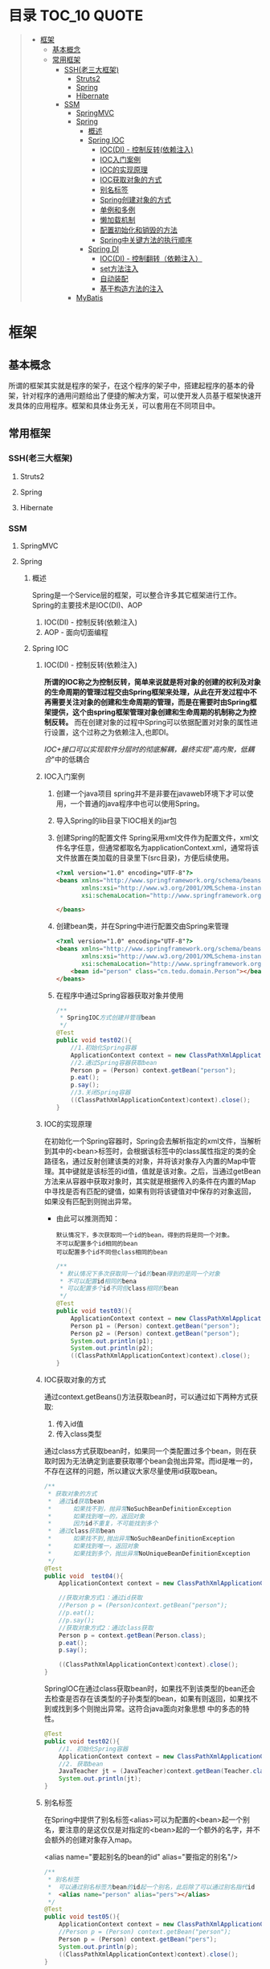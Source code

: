 * 目录                                                                          :TOC_10:QUOTE:
#+BEGIN_QUOTE
- [[#框架][框架]]
  - [[#基本概念][基本概念]]
  - [[#常用框架][常用框架]]
    - [[#ssh老三大框架][SSH(老三大框架)]]
      - [[#struts2][Struts2]]
      - [[#spring][Spring]]
      - [[#hibernate][Hibernate]]
    - [[#ssm][SSM]]
      - [[#springmvc][SpringMVC]]
      - [[#spring-1][Spring]]
        - [[#概述][概述]]
        - [[#spring-ioc][Spring IOC]]
          - [[#iocdi---控制反转依赖注入][IOC(DI) - 控制反转(依赖注入)]]
          - [[#ioc入门案例][IOC入门案例]]
          - [[#ioc的实现原理][IOC的实现原理]]
          - [[#ioc获取对象的方式][IOC获取对象的方式]]
          - [[#别名标签][别名标签]]
          - [[#spring创建对象的方式][Spring创建对象的方式]]
          - [[#单例和多例][单例和多例]]
          - [[#懒加载机制][懒加载机制]]
          - [[#配置初始化和销毁的方法][配置初始化和销毁的方法]]
          - [[#spring中关键方法的执行顺序][Spring中关键方法的执行顺序]]
        - [[#spring-di][Spring DI]]
          - [[#iocdi---控制翻转依赖注入][IOC(DI) - 控制翻转（依赖注入）]]
          - [[#set方法注入][set方法注入]]
          - [[#自动装配][自动装配]]
          - [[#基于构造方法的注入][基于构造方法的注入]]
      - [[#mybatis][MyBatis]]
#+END_QUOTE
* 框架
** 基本概念
所谓的框架其实就是程序的架子，在这个程序的架子中，搭建起程序的基本的骨架，针对程序的通用问题给出了便捷的解决方案，可以使开发人员基于框架快速开发具体的应用程序。框架和具体业务无关，可以套用在不同项目中。
** 常用框架
*** SSH(老三大框架)
**** Struts2
**** Spring
**** Hibernate
*** SSM
**** SpringMVC
**** Spring
***** 概述
Spring是一个Service层的框架，可以整合许多其它框架进行工作。Spring的主要技术是IOC(DI)、AOP
1. IOC(DI) - 控制反转(依赖注入)
2. AOP - 面向切面编程
***** Spring IOC
****** IOC(DI) - 控制反转(依赖注入)
*所谓的IOC称之为控制反转，简单来说就是将对象的创建的权利及对象的生命周期的管理过程交由Spring框架来处理，从此在开发过程中不再需要关注对象的创建和生命周期的管理，而是在需要时由Spring框架提供，这个由spring框架管理对象创建和生命周期的机制称之为控制反转。* 而在创建对象的过程中Spring可以依据配置对对象的属性进行设置，这个过称之为依赖注入,也即DI。

/IOC+接口可以实现软件分层时的彻底解耦，最终实现"高内聚，低耦合/"中的低耦合
****** IOC入门案例
1. 创建一个java项目
   spring并不是非要在javaweb环境下才可以使用，一个普通的java程序中也可以使用Spring。
2. 导入Spring的lib目录下IOC相关的jar包
   [[./Img/1.png]]
3. 创建Spring的配置文件
   Spring采用xml文件作为配置文件，xml文件名字任意，但通常都取名为applicationContext.xml，通常将该文件放置在类加载的目录里下(src目录)，方便后续使用。

   #+BEGIN_SRC html
     <?xml version="1.0" encoding="UTF-8"?>
     <beans xmlns="http://www.springframework.org/schema/beans"
            xmlns:xsi="http://www.w3.org/2001/XMLSchema-instance"
            xsi:schemaLocation="http://www.springframework.org/schema/beans http://www.springframework.org/schema/beans/spring-beans.xsd">

     </beans>
   #+END_SRC

4. 创建bean类，并在Spring中进行配置交由Spring来管理

   #+BEGIN_SRC html
     <?xml version="1.0" encoding="UTF-8"?>
     <beans xmlns="http://www.springframework.org/schema/beans"
            xmlns:xsi="http://www.w3.org/2001/XMLSchema-instance"
            xsi:schemaLocation="http://www.springframework.org/schema/beans http://www.springframework.org/schema/beans/spring-beans.xsd">
         <bean id="person" class="cn.tedu.domain.Person"></bean>
     </beans>
   #+END_SRC

5. 在程序中通过Spring容器获取对象并使用

   #+BEGIN_SRC java
     /**
      ,* SpringIOC方式创建并管理bean
      ,*/
     @Test
     public void test02(){
         //1.初始化Spring容器
         ApplicationContext context = new ClassPathXmlApplicationContext("applicationContext.xml");
         //2.通过Spring容器获取bean
         Person p = (Person) context.getBean("person");
         p.eat();
         p.say();
         //3.关闭Spring容器
         ((ClassPathXmlApplicationContext)context).close();
     }
   #+END_SRC

****** IOC的实现原理
在初始化一个Spring容器时，Spring会去解析指定的xml文件，当解析到其中的<bean>标签时，会根据该标签中的class属性指定的类的全路径名，通过反射创建该类的对象，并将该对象存入内置的Map中管理。其中键就是该标签的id值，值就是该对象。之后，当通过getBean方法来从容器中获取对象时，其实就是根据传入的条件在内置的Map中寻找是否有匹配的键值，如果有则将该键值对中保存的对象返回，如果没有匹配到则抛出异常。
- 由此可以推测而知：

  #+BEGIN_SRC
    默认情况下，多次获取同一个id的bean，得到的将是同一个对象。
    不可以配置多个id相同的bean
    可以配置多个id不同但class相同的bean
  #+END_SRC

  #+BEGIN_SRC java
    /**
     ,* 默认情况下多次获取同一个id的bean得到的是同一个对象
     ,* 不可以配置id相同的bena
     ,* 可以配置多个id不同但class相同的bean
     ,*/
    @Test
    public void test03(){
        ApplicationContext context = new ClassPathXmlApplicationContext("applicationContext.xml");
        Person p1 = (Person) context.getBean("person");
        Person p2 = (Person) context.getBean("person");
        System.out.println(p1);
        System.out.println(p2);
        ((ClassPathXmlApplicationContext)context).close();
    }
  #+END_SRC

****** IOC获取对象的方式
通过context.getBeans()方法获取bean时，可以通过如下两种方式获取:
1. 传入id值
2. 传入class类型
通过class方式获取bean时，如果同一个类配置过多个bean，则在获取时因为无法确定到底要获取哪个bean会抛出异常。而id是唯一的，不存在这样的问题，所以建议大家尽量使用id获取bean。

#+BEGIN_SRC java
  /**
   ,* 获取对象的方式
   ,*  通过id获取bean
   ,*      如果找不到，抛异常NoSuchBeanDefinitionException
   ,*      如果找到唯一的，返回对象
   ,*      因为id不重复，不可能找到多个
   ,*  通过class获取bean
   ,*      如果找不到,抛出异常NoSuchBeanDefinitionException
   ,*      如果找到唯一，返回对象
   ,*      如果找到多个，抛出异常NoUniqueBeanDefinitionException
   ,*/
  @Test
  public void  test04(){
      ApplicationContext context = new ClassPathXmlApplicationContext("applicationContext.xml");

      //获取对象方式1：通过id获取
      //Person p = (Person)context.getBean("person");
      //p.eat();
      //p.say();
      //获取对象方式2：通过class获取
      Person p = context.getBean(Person.class);
      p.eat();
      p.say();

      ((ClassPathXmlApplicationContext)context).close();
  }
#+END_SRC

SpringIOC在通过class获取bean时，如果找不到该类型的bean还会去检查是否存在该类型的子孙类型的bean，如果有则返回，如果找不到或找到多个则抛出异常。这符合java面向对象思想 中的多态的特性。

#+BEGIN_SRC java
  @Test
  public void test02(){
      //1. 初始化Spring容器
      ApplicationContext context = new ClassPathXmlApplicationContext("applicationContext.xml");
      //2. 获取bean
      JavaTeacher jt = (JavaTeacher)context.getBean(Teacher.class);
      System.out.println(jt);
  }
#+END_SRC

****** 别名标签
在Spring中提供了别名标签<alias>可以为配置的<bean>起一个别名，要注意的是这仅仅是对指定的<bean>起的一个额外的名字，并不会额外的创建对象存入map。

<alias name="要起别名的bean的id" alias="要指定的别名"/>

#+BEGIN_SRC java
  /**
   ,* 别名标签
   ,*  可以通过别名标签为bean的id起一个别名，此后除了可以通过别名指代id
   ,*  <alias name="person" alias="pers"></alias>
   ,*/
  @Test
  public void test05(){
      ApplicationContext context = new ClassPathXmlApplicationContext("applicationContext.xml");
      //Person p = (Person) context.getBean("person");
      Person p = (Person) context.getBean("pers");
      System.out.println(p);
      ((ClassPathXmlApplicationContext)context).close();
  }
#+END_SRC

****** Spring创建对象的方式
1. 通过类的无法构造方法创建对象
   在入门案例中使用的就是这种方式。

   当用最普通方式配置一个<bean>时,默认就是采用类的无参构造创建对象。

   在Spring容器初始化时，通过<bean>上配置的class属性反射得到字节码对象，通过newInstance()创建对象

   #+BEGIN_SRC
     Class c = Class.forName("类的全路径名称")
     Object obj = c.newInstance()
   #+END_SRC

   这种方式下spring创建对象，要求类必须有无参的构造，否则无法通过反射创建对象，会抛出异常。

   #+BEGIN_SRC java
     public class Person{
         public Person(){
             System.out.println("Person被创建了...");
         }
     }
   #+END_SRC

   #+BEGIN_SRC java
     /**
      ,* SpringIOC创建对象方式1 - 反射创建对象 * bean必须有无参构造才可以
      ,*/
     @Test
     public void test01() throws Exception {
         ApplicationContext context = new ClassPathXmlApplicationContext("applicationContext.xml");
         Person p = (Person) context.getBean("person");
         System.out.println(p);
         ((ClassPathXmlApplicationContext)context).close();
     }
   #+END_SRC

2. 通过静态工厂创建对象
   很多的时候，我们面对的类是无法通过无参构造去创建的，例如该类没有无参构造、是一抽象类等等情况 ，此时无法要求spring通过无参构造创建对象，此时可以使用静态工厂 方式创建对象。

   #+BEGIN_SRC java
     public class Person{
         public Person(String name){
             System.out.println("Person被创建了..");
         }
     }
   #+END_SRC

   #+BEGIN_SRC java
     /**
      ,* 静态工厂 */
     public class PersonStaticFactory {
         private PersonStaticFactory(){
         }
         public static Person getInstance(){
             return new Person("zs");
         }
     }
   #+END_SRC

   #+BEGIN_SRC html
     <?xml version="1.0" encoding="UTF-8"?>
     <beans xmlns="http://www.springframework.org/schema/beans"
            xmlns:xsi="http://www.w3.org/2001/XMLSchema-instance"
            xsi:schemaLocation="http://www.springframework.org/schema/beans http://www.springframework.org/schema/beans/spring-beans.xsd">
       <bean id="person" class="cn.tedu.factory.PersonStaticFactory" factory-method="getInstance"></bean>
     </beans>
   #+END_SRC

   #+BEGIN_SRC java
     @Test
     public void test02(){
         ApplicationContext context = new ClassPathXmlApplicationContext("applicationContext.xml");
         Person p = (Person) context.getBean("person");
         System.out.println(p);
         ((ClassPathXmlApplicationContext)context).close();
     }
   #+END_SRC
3. 实例工厂创建对象
   实例工厂也可以解决类是无法通过无参构造创建的问题，解决的思路和静态工厂类似，只不过实例工厂提供的方法不是静态的。Spring需要先创建出实例工厂的对象，在调用实例工厂对象上指定的普通方法来创建对象。所以实例工厂也需要配置到Spring中管理。

   #+BEGIN_SRC java
     public class Person{
         public Person(String name){
             System.out.println("Person被创建了..");
         }
     }
   #+END_SRC

   #+BEGIN_SRC java
     /**
      ,* 实例工厂 */
     public class PersonInstanceFactory {
         public Person getInstance(){
             return new Person("ls");
         }
     }
   #+END_SRC

   #+BEGIN_SRC html
     <?xml version="1.0" encoding="UTF-8"?>
     <beans xmlns="http://www.springframework.org/schema/beans"
            xmlns:xsi="http://www.w3.org/2001/XMLSchema-instance"
            xsi:schemaLocation="http://www.springframework.org/schema/beans http://www.springframework.org/schema/beans/spring-beans.xsd">
       <bean id="personInstanceFactory" class="cn.tedu.factory.PersonInstanceFactory"></bean>
       <bean id="person" factory-bean="personInstanceFactory" factory-method="getInstance"></bean>
     </beans>
   #+END_SRC

4. Spring工厂创建对象
   Spring内置了工厂接口，也可以通过实现这个接口来开发Spring工厂，通过这个工厂创建对象。

   #+BEGIN_SRC java
     public class Person{
         public Person(String name){
             System.out.println("Person被创建了..");
         }
     }
   #+END_SRC

   #+BEGIN_SRC java
     package cn.tedu.factory;
     import cn.tedu.domain.Person;
     import org.springframework.beans.factory.FactoryBean;
     /**
      ,* Spring工厂
      ,*/
     public class PersonSpringFactory implements FactoryBean<Person> {
         /**
          ,* 生产bean对象方法
          ,*/
         @Override
         public Person getObject() throws Exception {
             return new Person("ww");
         }
         /**
          ,* 获取bean类型方法
          ,*/
         @Override
         public Class<?> getObjectType() {
             return Person.class;
         }
         /**
          ,* 告知当前bean是否要采用单例模式
          ,*/
         @Override
         public boolean isSingleton() {
             return true;
         }
     }
   #+END_SRC

   #+BEGIN_SRC html
     <?xml version="1.0" encoding="UTF-8"?>
     <beans xmlns="http://www.springframework.org/schema/beans"
            xmlns:xsi="http://www.w3.org/2001/XMLSchema-instance"
            xsi:schemaLocation="http://www.springframework.org/schema/beans http://www.springframework.org/schema/beans/spring-beans.xsd">
       <bean id="person" class="cn.tedu.factory.PersonSpringFactory"></bean>
     </beans>
   #+END_SRC

   #+BEGIN_SRC java
     @Test
     public void test04(){
         ApplicationContext context = new ClassPathXmlApplicationContext("applicationContext.xml");
         Person p = (Person) context.getBean("person");
         System.out.println(p);
         ((ClassPathXmlApplicationContext)context).close();
         ((ClassPathXmlApplicationContext)context).close();
     }
   #+END_SRC
****** 单例和多例
Spring容器管理的bean在默认情况下是单例的，也即，一个bean只会创建一个对象，存在内置map中，之后无论获取多少次该bean，都返回同一个对象。

Spring默认采用单例方式，减少了对象的创建，从而减少了内存的消耗。但是在实际开发中是存在多例的需求的，Spring也提供了选项可以将bean设置为多例模式。

#+BEGIN_SRC html
  <?xml version="1.0" encoding="UTF-8"?>
  <beans xmlns="http://www.springframework.org/schema/beans"
         xmlns:xsi="http://www.w3.org/2001/XMLSchema-instance"
         xsi:schemaLocation="http://www.springframework.org/schema/beans
                             http://www.springframework.org/schema/beans/spring-beans-3.2.xsd">

    <!--scope属性控制当前bean的创建模式: singleton:则当前bean处在单例模式中,默认就是此模式 prototype:则当前bean处在多例模式中-->
    <bean id="cart" class="cn.tedu.beans.Cart" scope="prototype"></bean>
  </beans>
#+END_SRC
- bean在单例模式下的生命周期:
  bean在单例模式下，Spring容器启动时解析xml发现该bean标签后，直接创建该bean的对象存入内部map中保存，此后无论调用多少次getBean()获取该bean都是从map中获取该对象返回，一直是一个对象。此对象一直被Spring容器持有，直到容器退出时，随着容器的退出对象被销毁。
- bean在多例模式下的生命周期:
  bean在多例模式下，Spring容器启动时解析xml发现该bean标签后，只是将该bean进行管理，并不会创建对象，此后每次使用getBean()获取该bean时，Spring都会重新创建该对象返回，每次都是一个新的对象。这个对象Spring容器并不会持有，什么销毁取决于使用该对 象的用户自己什么时候销毁该对象。
****** 懒加载机制
Spring默认会在容器初始化的过程中，解析xml，并将单例的bean创建并保存到map中，这样的机制在bean比较少时问题不大，但一旦bean非常多时，Spring需要在启动的过程中花费大量的时间来创建bean，花费大量的空间存储bean，但这些bean可能很久都用不上，这种在启动时,在时间和空间上的浪费显得非常的不值得。

所以Spring提供了懒加载机制。所谓的懒加载机制就是可以规定指定的bean不在启动时立即创建，而是在后续第一次用到时才创建，从而减轻在启动过程中对时间和内存的消耗。懒加载机制只对单例bean有作用，对于多例bean设置懒加载没有意义。
- 懒加载的配置方式:
  1. 为指定bean配置懒加载

     #+BEGIN_SRC html
       <?xml version="1.0" encoding="UTF-8"?>
       <beans xmlns="http://www.springframework.org/schema/beans"
              xmlns:xsi="http://www.w3.org/2001/XMLSchema-instance" xsi:schemaLocation="http://www.springframework.org/schema/beans http://www.springframework.org/schema/beans/spring -beans-3.2.xsd"
              <bean id="cart" class="cn.tedu.beans.Cart" lazy-init="true"></bean>
       </beans>
     #+END_SRC
  2. 为全局配置懒加载

     #+BEGIN_SRC html
       <?xml version="1.0" encoding="UTF-8"?>
       <beans xmlns="http://www.springframework.org/schema/beans"
              xmlns:xsi="http://www.w3.org/2001/XMLSchema-instance"
              xsi:schemaLocation="http://www.springframework.org/schema/beans
                                  http://www.springframework.org/schema/beans/spring -beans-3.2.xsd"
              default-lazy-init="true"
              >
         <bean id="cart" class="cn.tedu.beans.Cart"></bean>
       </beans>
     #+END_SRC
  如果同时设定全局和指定bean的懒加载机制，且配置不相同，则对于该bean局部配置覆盖全局配置。

实验：通过断点调试，验证懒加载机制的执行过程

#+BEGIN_SRC java
  package cn.tedu.beans;
  public class Cart {
      public Cart() {
          System.out.println("Cart init...");
      }
  }
#+END_SRC

#+BEGIN_SRC html
  <?xml version="1.0" encoding="UTF-8"?>
  <beans xmlns="http://www.springframework.org/schema/beans"
         xmlns:xsi="http://www.w3.org/2001/XMLSchema-instance"
         xsi:schemaLocation="http://www.springframework.org/schema/beans http://www.springframework.org/schema/beans/spring-beans.xsd">
    <bean id="person" class="cn.tedu.domain.Person"></bean>
  </beans>
#+END_SRC

#+BEGIN_SRC java
  @Test
  /**
   ,* SpringIOC 懒加载机制
   ,*/
  public void test10(){
      ApplicationContext context = new ClassPathXmlApplicationContext("applicationContext.xml");
      Cart cart1 = (Cart) context.getBean("cart");
      Cart cart2 = (Cart) context.getBean("cart");
      System.out.println(cart1 == cart2);
  }
#+END_SRC

****** 配置初始化和销毁的方法
在Spring中如果某个bean在初始化之后或销毁之前要做一些额外操作可以为该bean配置初始化和销毁的方法，在这些方法中完成要功能。

实验：通过断点调试模式，测试初始化方法和销毁方法的执行

#+BEGIN_SRC java
  package cn.tedu.beans; public class ProdDao {
      public ProdDao() {
          System.out.println("ProdDao 被创建。。。");
      }
      public void init(){
          System.out.println("init。。连接数据库。。。。。");
      }
      public void destory(){
          System.out.println("destory。。断开数据库。。。。。");
      }
      public void addProd(){
          System.out.println("增加商品。。");
      }
      public void updateProd(){
          System.out.println("修改商品。。");
      }
      public void delProd(){
          System.out.println("删除商品。。"); }
      public void queryProd(){
          System.out.println("查询商品。。");
      }
  }
#+END_SRC

#+BEGIN_SRC html
  <?xml version="1.0" encoding="UTF-8"?>
  <beans xmlns="http://www.springframework.org/schema/beans"
         xmlns:xsi="http://www.w3.org/2001/XMLSchema-instance"
         xsi:schemaLocation="http://www.springframework.org/schema/beans http://www.springframework.org/schema/beans/spring-beans.xsd">
    <bean id="prodDao" class="cn.tedu.beans.ProdDao" init-method="init" destroy-method="destory"></bean>
  </beans>
#+END_SRC

#+BEGIN_SRC java
  @Test
  /**
   ,* SpringIOC 初始化和 销毁方法
   ,*/
  public void test11(){
      ClassPathXmlApplicationContext context = new ClassPathXmlApplicationContext("applicationContext.xml");
      ProdDao prodDao = (ProdDao) context.getBean("prodDao");
      prodDao.addProd();
      context.close();
  }
#+END_SRC

****** Spring中关键方法的执行顺序
在Spring创建bean对象时，先创建对象(通过无参构造或工厂)，之后立即调用init方法来执行初始化操作，之后此bean就可以哪来调用其它普通方法,而在对象销毁之前，Spring容器调用其destory方法来执行销毁操作。
***** Spring DI
****** IOC(DI) - 控制翻转（依赖注入）
所谓的IOC称之为控制反转，简单来说就是将对象的创建的权利及对象的生命周期的管理过程交由Spring框架来处理，从此在开发过程中不再需要关注对象的创建和生命周期的管理，而是在需要时由Spring框架提供，这个由spring框架管理对象创建和生命周期的机制称之为控制反转。
*而在创建对象的过程中Spring可以依据配置对对象的属性进行设置，这个过称之为依赖注入,也即DI。*
****** set方法注入
通常的javabean属性都会私有化，而对外暴露setXxx()getXxx()方法，此时Spring可以通过这样的setXxx()方法将属性的值注入对象。
1. Spring普通属性注入：

   #+BEGIN_SRC java
     package cn.tedu.beans;
     import java.util.List;
     import java.util.Map;
     import java.util.Properties;
     import java.util.Set;
     public class Hero {
         private int id;
         private String name;
         private List<String> jobs;
         private Set<String> set;
         private Map<String,String> map;
         private Properties prop;
         public void setId(int id) {
             this.id = id;
         }
         public void setName(String name) {
             this.name = name;
         }
         public void setJobs(List<String> jobs) {
             this.jobs = jobs;
         }
         public void setSet(Set<String> set) {
             this.set = set;
         }
         public void setMap(Map<String, String> map) {
             this.map = map;
         }
         public void setProp(Properties prop) { t
                 his.prop = prop;
         }
         @Override
         public String toString() {
             return "Hero [id=" + id + ", name=" + name + ", jobs=" + jobs
                 + ", set=" + set + ", map=" + map + ", prop=" + prop + "]";
         }
     }
   #+END_SRC

   #+BEGIN_SRC html
     <?xml version="1.0" encoding="UTF-8"?>
     <beans xmlns="http://www.springframework.org/schema/beans"
            xmlns:xsi="http://www.w3.org/2001/XMLSchema-instance"
            xsi:schemaLocation="http://www.springframework.org/schema/beans http://www.springframework.org/schema/beans/spring-beans.xsd">
       <bean id="hero" class="cn.tedu.beans.Hero">
         <property name="id" value="123"></property>
         <property name="name" value="亚瑟 "></property>
         <property name="jobs">
           <list>
             <value>上单</value>
             <value>打野</value>
             <value>辅助</value>
             <value>中单</value>
           </list>
         </property>
         <property name="set">
           <set>
             <value>aaa</value>
             <value>bbb</value>
             <value>ccc</value>
             <value>aaa</value>
           </set>
         </property>
         <property name="map">
           <map>
             <entry key="addr" value="王者荣耀"></entry>
             <entry key="addr" value="英雄联盟"></entry>
             <entry key="skill" value="风火轮"></entry>
             <entry key="age" value="19"></entry>
           </map>
         </property>
         <property name="prop">
           <props>
             <prop key="k1">v1</prop>
             <prop key="k2">v2</prop>
             <prop key="k3">v3</prop>
             <prop key="k4">v4</prop>
           </props>
         </property>
       </bean>
     </beans>
   #+END_SRC

   #+BEGIN_SRC java
     @Test
     /**
      ,* SpringDI set方式属性注入 - Spring内置的可直接注入类型的注入
      ,*/
     public void test1(){
         ApplicationContext context = new ClassPathXmlApplicationContext("applicationContext.xml");
         Hero hero = (Hero) context.getBean("hero");
         System.out.println(hero);
     }
   #+END_SRC
2. 自定义bean的注入:

   #+BEGIN_SRC java
     package cn.tedu.beans;
     import java.util.List;
     import java.util.Map;
     import java.util.Properties;
     import java.util.Set;
     public class Hero {
         private int id;
         private String name;
         private List<String> jobs;
         private Set<String> set;
         private Map<String,String> map;
         private Properties prop;
         private Dog dog;
         private Cat cat;
         public void setId(int id) {
             this.id = id;
         }
         public void setName(String name) {
             this.name = name;
         }
         public void setJobs(List<String> jobs) {
             this.jobs = jobs;
         }
         public void setSet(Set<String> set) {
             this.set = set;
         }
         public void setMap(Map<String, String> map) {
             this.map = map;
         }
         public void setProp(Properties prop) {
             this.prop = prop;
         }
         public void setDog(Dog dog) {
             this.dog = dog;
         }
         public void setCat(Cat cat) {
             this.cat = cat;
         }
         @Override
         public String toString() {
             return "Hero [id=" + id + ", name=" + name + ", jobs=" + jobs
                 + ", set=" + set + ", map=" + map + ", prop=" + prop + ", dog=" + dog + ", cat=" + cat + "]";
         }
     }
   #+END_SRC

   #+BEGIN_SRC html
     <?xml version="1.0" encoding="UTF-8"?>
     <beans xmlns="http://www.springframework.org/schema/beans"
            xmlns:xsi="http://www.w3.org/2001/XMLSchema-instance" xsi:schemaLocation="http://www.springframework.org/schema/beans http://www.springframework.org/schema/beans/spring -beans-3.2.xsd">
       <bean id="hero" class="cn.tedu.beans.Hero">
         <property name="id" value="123"></property>

         <property name="name" value="亚瑟 "></property>

         <property name="jobs">
           <list>
             <value>上单</value>
             <value>打野</value>
             <value>辅助</value>
             <value>中单</value>
           </list>
         </property>
         <property name="set">
           <set>
             <value>aaa</value>
             <value>bbb</value>
             <value>ccc</value>
             <value>aaa</value>
           </set>
         </property>
         <property name="map">
           <map>
             <entry key="addr" value="王者荣耀"></entry>
             <entry key="addr" value="英雄联盟"></entry>
             <entry key="skill" value="风火轮"></entry>
             <entry key="age" value="19"></entry>
           </map>
         </property>
         <property name="prop">
           <props>
             <prop key="k1">v1</prop>
             <prop key="k2">v2</prop>
             <prop key="k3">v3</prop>
             <prop key="k4">v4</prop>
           </props>
         </property>
         <property name="dog" ref="dog"></property>
         <property name="cat" ref="cat"></property>
       </bean>
       <bean id="dog" class="cn.tedu.beans.Dog"></bean> <bean id="cat" class="cn.tedu.beans.Cat"></bean>
     </beans>
   #+END_SRC

   #+BEGIN_SRC java
     @Test
     /**
      ,* SpringDI set方式属性注入 - 非Spring内置的可以直接注入类型的注入
      ,*/
     public void test2(){
         ApplicationContext context = new ClassPathXmlApplicationContext("applicationContext.xml");
         Hero hero = (Hero) context.getBean("hero");
         System.out.println(hero);
     }
   #+END_SRC
****** 自动装配
在Spring的set方式实现的注入过程中，支持自动装配机制，所谓自动装配机制，会根据要设置的javabean属性的名字或类型到spring中自动寻找对应id或类型的<bean>进行设置，从而省去依次配置的过程，简化了配置。
1. 为指定<bean>开启自动装配:

   #+BEGIN_SRC html
     <?xml version="1.0" encoding="UTF-8"?>
     <beans xmlns="http://www.springframework.org/schema/beans"
            xmlns:xsi="http://www.w3.org/2001/XMLSchema-instance"
            xsi:schemaLocation="http://www.springframework.org/schema/beans http://www.springframework.org/schema/beans/spring-beans.xsd">
       <!--
           autowire设定自动装配:
           byName:根据javabean中需要注入的属性的名字，在spring容器中找对应id的<bean>将该<bean>的对象复制给当前的属性
           byType:根据javabean中需要注入的属性的类型，在spring容器中找对应class类型的<bean>将该<bean>的对象复制给当前属性
           byType方式 根据类型进行匹配，可能匹配到多个<bean>,此时会抛出异常。而byName是通过id来寻找<bean>，id没有重复，不会有这方面的问题，所以推荐使用byName方式
         -->
                   <bean id="teacher" class="cn.tedu.beans.Teacher" autowire="byName"></bean>
                   <bean id="dog" class="cn.tedu.beans.Dog"></bean>
                   <bean id="cat" class="cn.tedu.beans.Cat"></bean>
     </beans>
   #+END_SRC
2. 为全局配置自动装配:

   #+BEGIN_SRC html
     <?xml version="1.0" encoding="UTF-8"?>
     <beans xmlns="http://www.springframework.org/schema/beans"
            xmlns:xsi="http://www.w3.org/2001/XMLSchema-instance"
            xsi:schemaLocation="http://www.springframework.org/schema/beans http://www.springframework.org/schema/beans/spring-beans.xsd"
            default-autowire="byName"
            >
       <!--
           autowire设定自动装配:
               byName:根据javabean中需要注入的属性的名字 ，在spring容器中找对应id的<bean>将该<bean>的对象复制给当前的属性
               byType:根据javabean中需要注入的属性的类型，在spring容器中找对应class类型的<bean>将该<bean>的对象复制给当前的属性
               ,**byType方式 根据类型进行匹配，可能匹配到多个<bean>,此时会抛出异常。而byName是通过id来寻找<bean>，id没有重复，不会有这方面的问题，所以推荐使用byName方式
         -->
                   <bean id="teacher" class="cn.tedu.beans.Teacher"></bean>
                   <bean id="dog" class="cn.tedu.beans.Dog"></bean>
                   <bean id="cat" class="cn.tedu.beans.Cat"></bean>
     </beans>
   #+END_SRC

   #+BEGIN_SRC java
     package cn.tedu.beans;
     public class Teacher {
         private Dog dog;
         private Cat cat;
         public void setDog(Dog dog) {
             this.dog = dog; }
         public void setCat(Cat cat) {
             this.cat = cat;
         }
         @Override
         public String toString() {
             return "Teacher [dog=" + dog + ", cat=" + cat + "]";
         }
     }
   #+END_SRC

   #+BEGIN_SRC java
     @Test
     /**
      ,* SpringDI 自动装配
      ,*/
     public void test4(){
         ApplicationContext context = new ClassPathXmlApplicationContext("applicationContext.xml");
         Teacher teacher = (Teacher) context.getBean("teacher");
         System.out.println(teacher);
     }
   #+END_SRC
****** 基于构造方法的注入
对象属性设置的另一种方式是在对象创建的过程中通过构造方法传入并设置对象的属性。 spring也可以通过这样的构造方法实现属性的注入。

#+BEGIN_SRC java
  package cn.tedu.beans;
  public class Student {
      private int id;
      private String name;
      private Dog dog;
      public Student(int id, String name, Dog dog) {
          this.id = id;
          this.name = name;
          this.dog = dog; }
      @Override
      public String toString() {
          return "Student [id=" + id + ", name=" + name + ", dog=" + dog + "]";
      }
  }
#+END_SRC

#+BEGIN_SRC html
  <?xml version="1.0" encoding="UTF-8"?>
  <beans xmlns="http://www.springframework.org/schema/beans"
         xmlns:xsi="http://www.w3.org/2001/XMLSchema-instance"
         xsi:schemaLocation="http://www.springframework.org/schema/beans http://www.springframework.org/schema/beans/spring-beans.xsd">
    <bean id="student" class="cn.tedu.beans.Student">
      <!--
          index:为构造方法的第几个参数 进行配置
          name:为构造方法的哪个名字的参数进行配置
          ,**index和name 可以配置任何一个或同时配置 但要求一旦配置必须正确
          ,**推荐优先使用index方式配置 防止没有源码造成name无法匹配到对应参数 type:该构造方法参数的类型
          value:该构造方法参数的值 ,用来指定基本值
          ref:该构造方法参数的值,用来指定引用其他bean的值
        -->
      <constructor-arg index="0" name="id" value="999"/>
      <constructor-arg index="1" type="java.lang.String" value="张无忌"/>
      <constructor-arg name="dog" ref="dog"/>
    </bean>
    <bean id="dog" class="cn.tedu.beans.Dog"></bean>
  </beans>
#+END_SRC

#+BEGIN_SRC java
  @Test
  /**
   ,* SpringDI 构造方法方式属性注入
   ,*/
  public void test3(){
      ApplicationContext context = new ClassPathXmlApplicationContext("applicationContext.xml");
      Student student = (Student) context.getBean("student");
      System.out.println(student);
  }
#+END_SRC

**** MyBatis
